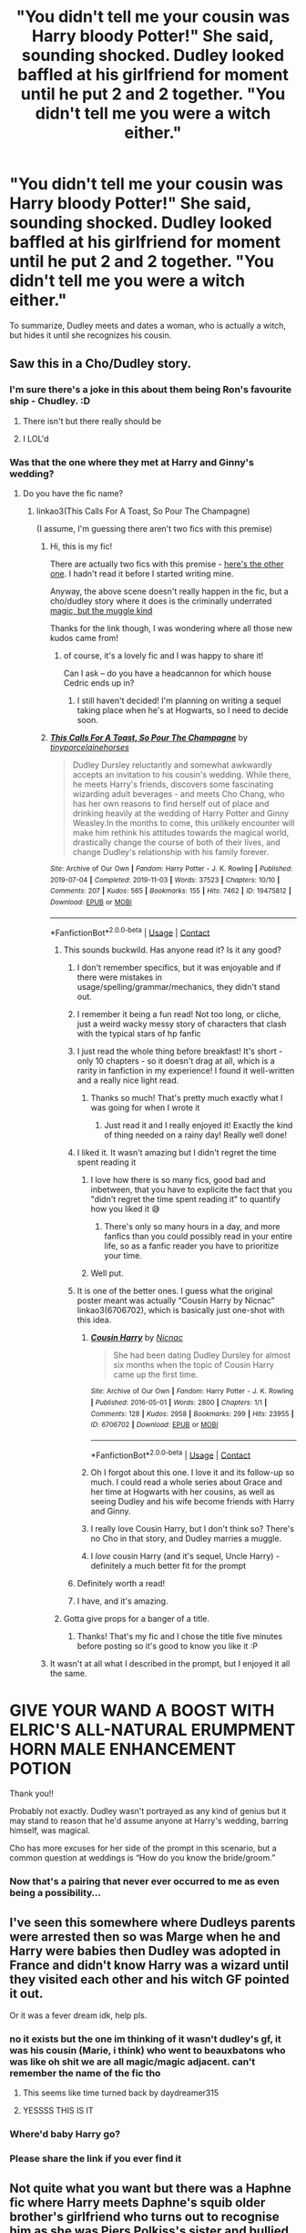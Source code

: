 #+TITLE: "You didn't tell me your cousin was Harry bloody Potter!" She said, sounding shocked. Dudley looked baffled at his girlfriend for moment until he put 2 and 2 together. "You didn't tell me you were a witch either."

* "You didn't tell me your cousin was Harry bloody Potter!" She said, sounding shocked. Dudley looked baffled at his girlfriend for moment until he put 2 and 2 together. "You didn't tell me you were a witch either."
:PROPERTIES:
:Author: Vercalos
:Score: 676
:DateUnix: 1615336703.0
:DateShort: 2021-Mar-10
:FlairText: Prompt
:END:
To summarize, Dudley meets and dates a woman, who is actually a witch, but hides it until she recognizes his cousin.


** Saw this in a Cho/Dudley story.
:PROPERTIES:
:Author: Ash_Lestrange
:Score: 252
:DateUnix: 1615337728.0
:DateShort: 2021-Mar-10
:END:

*** I'm sure there's a joke in this about them being Ron's favourite ship - Chudley. :D
:PROPERTIES:
:Author: Avalon1632
:Score: 72
:DateUnix: 1615371605.0
:DateShort: 2021-Mar-10
:END:

**** There isn't but there really should be
:PROPERTIES:
:Author: tinyporcelainehorses
:Score: 18
:DateUnix: 1615382403.0
:DateShort: 2021-Mar-10
:END:


**** I LOL'd
:PROPERTIES:
:Author: EurwenPendragon
:Score: 7
:DateUnix: 1615382609.0
:DateShort: 2021-Mar-10
:END:


*** Was that the one where they met at Harry and Ginny's wedding?
:PROPERTIES:
:Author: Fit_Custard4195
:Score: 123
:DateUnix: 1615345378.0
:DateShort: 2021-Mar-10
:END:

**** Do you have the fic name?
:PROPERTIES:
:Author: theradvlad
:Score: 55
:DateUnix: 1615345581.0
:DateShort: 2021-Mar-10
:END:

***** linkao3(This Calls For A Toast, So Pour The Champagne)

(I assume, I'm guessing there aren't two fics with this premise)
:PROPERTIES:
:Author: poondi
:Score: 75
:DateUnix: 1615346867.0
:DateShort: 2021-Mar-10
:END:

****** Hi, this is my fic!

There are actually two fics with this premise - [[https://archiveofourown.org/works/945805][here's the other one]]. I hadn't read it before I started writing mine.

Anyway, the above scene doesn't really happen in the fic, but a cho/dudley story where it does is the criminally underrated [[https://archiveofourown.org/works/25821994][magic, but the muggle kind]]

Thanks for the link though, I was wondering where all those new kudos came from!
:PROPERTIES:
:Author: tinyporcelainehorses
:Score: 13
:DateUnix: 1615382681.0
:DateShort: 2021-Mar-10
:END:

******* of course, it's a lovely fic and I was happy to share it!

Can I ask -- do you have a headcannon for which house Cedric ends up in?
:PROPERTIES:
:Author: poondi
:Score: 3
:DateUnix: 1615406942.0
:DateShort: 2021-Mar-10
:END:

******** I still haven't decided! I'm planning on writing a sequel taking place when he's at Hogwarts, so I need to decide soon.
:PROPERTIES:
:Author: tinyporcelainehorses
:Score: 1
:DateUnix: 1615407005.0
:DateShort: 2021-Mar-10
:END:


****** [[https://archiveofourown.org/works/19475812][*/This Calls For A Toast, So Pour The Champagne/*]] by [[https://www.archiveofourown.org/users/tinyporcelainehorses/pseuds/tinyporcelainehorses][/tinyporcelainehorses/]]

#+begin_quote
  Dudley Dursley reluctantly and somewhat awkwardly accepts an invitation to his cousin's wedding. While there, he meets Harry's friends, discovers some fascinating wizarding adult beverages - and meets Cho Chang, who has her own reasons to find herself out of place and drinking heavily at the wedding of Harry Potter and Ginny Weasley.In the months to come, this unlikely encounter will make him rethink his attitudes towards the magical world, drastically change the course of both of their lives, and change Dudley's relationship with his family forever.
#+end_quote

^{/Site/:} ^{Archive} ^{of} ^{Our} ^{Own} ^{*|*} ^{/Fandom/:} ^{Harry} ^{Potter} ^{-} ^{J.} ^{K.} ^{Rowling} ^{*|*} ^{/Published/:} ^{2019-07-04} ^{*|*} ^{/Completed/:} ^{2019-11-03} ^{*|*} ^{/Words/:} ^{37523} ^{*|*} ^{/Chapters/:} ^{10/10} ^{*|*} ^{/Comments/:} ^{207} ^{*|*} ^{/Kudos/:} ^{565} ^{*|*} ^{/Bookmarks/:} ^{155} ^{*|*} ^{/Hits/:} ^{7462} ^{*|*} ^{/ID/:} ^{19475812} ^{*|*} ^{/Download/:} ^{[[https://archiveofourown.org/downloads/19475812/This%20Calls%20For%20A%20Toast.epub?updated_at=1594053708][EPUB]]} ^{or} ^{[[https://archiveofourown.org/downloads/19475812/This%20Calls%20For%20A%20Toast.mobi?updated_at=1594053708][MOBI]]}

--------------

*FanfictionBot*^{2.0.0-beta} | [[https://github.com/FanfictionBot/reddit-ffn-bot/wiki/Usage][Usage]] | [[https://www.reddit.com/message/compose?to=tusing][Contact]]
:PROPERTIES:
:Author: FanfictionBot
:Score: 49
:DateUnix: 1615346890.0
:DateShort: 2021-Mar-10
:END:

******* This sounds buckwild. Has anyone read it? Is it any good?
:PROPERTIES:
:Author: Cedocore
:Score: 25
:DateUnix: 1615348294.0
:DateShort: 2021-Mar-10
:END:

******** I don't remember specifics, but it was enjoyable and if there were mistakes in usage/spelling/grammar/mechanics, they didn't stand out.
:PROPERTIES:
:Author: healzsham
:Score: 14
:DateUnix: 1615348552.0
:DateShort: 2021-Mar-10
:END:


******** I remember it being a fun read! Not too long, or cliche, just a weird wacky messy story of characters that clash with the typical stars of hp fanfic
:PROPERTIES:
:Author: poondi
:Score: 15
:DateUnix: 1615359970.0
:DateShort: 2021-Mar-10
:END:


******** I just read the whole thing before breakfast! It's short - only 10 chapters - so it doesn't drag at all, which is a rarity in fanfiction in my experience! I found it well-written and a really nice light read.
:PROPERTIES:
:Author: ZannityZan
:Score: 14
:DateUnix: 1615365820.0
:DateShort: 2021-Mar-10
:END:

********* Thanks so much! That's pretty much exactly what I was going for when I wrote it
:PROPERTIES:
:Author: tinyporcelainehorses
:Score: 16
:DateUnix: 1615383104.0
:DateShort: 2021-Mar-10
:END:

********** Just read it and I really enjoyed it! Exactly the kind of thing needed on a rainy day! Really well done!
:PROPERTIES:
:Author: snickertywicket
:Score: 8
:DateUnix: 1615386382.0
:DateShort: 2021-Mar-10
:END:


******** I liked it. It wasn't amazing but I didn't regret the time spent reading it
:PROPERTIES:
:Author: akreeves
:Score: 64
:DateUnix: 1615349273.0
:DateShort: 2021-Mar-10
:END:

********* I love how there is so many fics, good bad and inbetween, that you have to explicite the fact that you "didn't regret the time spent reading it" to quantify how you liked it 😅
:PROPERTIES:
:Author: AlyxAleone
:Score: 73
:DateUnix: 1615361446.0
:DateShort: 2021-Mar-10
:END:

********** There's only so many hours in a day, and more fanfics than you could possibly read in your entire life, so as a fanfic reader you have to prioritize your time.
:PROPERTIES:
:Author: Hellothere_1
:Score: 47
:DateUnix: 1615361742.0
:DateShort: 2021-Mar-10
:END:


********* Well put.
:PROPERTIES:
:Author: No_Mood_7184
:Score: 9
:DateUnix: 1615361661.0
:DateShort: 2021-Mar-10
:END:


******** It is one of the better ones. I guess what the original poster meant was actually “Cousin Harry by Nicnac” linkao3(6706702), which is basically just one-shot with this idea.
:PROPERTIES:
:Author: ceplma
:Score: 17
:DateUnix: 1615366118.0
:DateShort: 2021-Mar-10
:END:

********* [[https://archiveofourown.org/works/6706702][*/Cousin Harry/*]] by [[https://www.archiveofourown.org/users/Nicnac/pseuds/Nicnac][/Nicnac/]]

#+begin_quote
  She had been dating Dudley Dursley for almost six months when the topic of Cousin Harry came up the first time.
#+end_quote

^{/Site/:} ^{Archive} ^{of} ^{Our} ^{Own} ^{*|*} ^{/Fandom/:} ^{Harry} ^{Potter} ^{-} ^{J.} ^{K.} ^{Rowling} ^{*|*} ^{/Published/:} ^{2016-05-01} ^{*|*} ^{/Words/:} ^{2800} ^{*|*} ^{/Chapters/:} ^{1/1} ^{*|*} ^{/Comments/:} ^{128} ^{*|*} ^{/Kudos/:} ^{2958} ^{*|*} ^{/Bookmarks/:} ^{299} ^{*|*} ^{/Hits/:} ^{23955} ^{*|*} ^{/ID/:} ^{6706702} ^{*|*} ^{/Download/:} ^{[[https://archiveofourown.org/downloads/6706702/Cousin%20Harry.epub?updated_at=1578997022][EPUB]]} ^{or} ^{[[https://archiveofourown.org/downloads/6706702/Cousin%20Harry.mobi?updated_at=1578997022][MOBI]]}

--------------

*FanfictionBot*^{2.0.0-beta} | [[https://github.com/FanfictionBot/reddit-ffn-bot/wiki/Usage][Usage]] | [[https://www.reddit.com/message/compose?to=tusing][Contact]]
:PROPERTIES:
:Author: FanfictionBot
:Score: 18
:DateUnix: 1615366136.0
:DateShort: 2021-Mar-10
:END:


********* Oh I forgot about this one. I love it and its follow-up so much. I could read a whole series about Grace and her time at Hogwarts with her cousins, as well as seeing Dudley and his wife become friends with Harry and Ginny.
:PROPERTIES:
:Author: lucyroesslers
:Score: 7
:DateUnix: 1615389448.0
:DateShort: 2021-Mar-10
:END:


********* I really love Cousin Harry, but I don't think so? There's no Cho in that story, and Dudley marries a muggle.
:PROPERTIES:
:Author: poondi
:Score: 7
:DateUnix: 1615393135.0
:DateShort: 2021-Mar-10
:END:


********* I /love/ cousin Harry (and it's sequel, Uncle Harry) - definitely a much better fit for the prompt
:PROPERTIES:
:Author: tinyporcelainehorses
:Score: 9
:DateUnix: 1615382962.0
:DateShort: 2021-Mar-10
:END:


******** Definitely worth a read!
:PROPERTIES:
:Author: mschuster91
:Score: 4
:DateUnix: 1615370877.0
:DateShort: 2021-Mar-10
:END:


******** I have, and it's amazing.
:PROPERTIES:
:Author: jayclaw97
:Score: 3
:DateUnix: 1615400832.0
:DateShort: 2021-Mar-10
:END:


******* Gotta give props for a banger of a title.
:PROPERTIES:
:Author: logosloki
:Score: 6
:DateUnix: 1615365020.0
:DateShort: 2021-Mar-10
:END:

******** Thanks! That's my fic and I chose the title five minutes before posting so it's good to know you like it :P
:PROPERTIES:
:Author: tinyporcelainehorses
:Score: 8
:DateUnix: 1615382341.0
:DateShort: 2021-Mar-10
:END:


****** It wasn't at all what I described in the prompt, but I enjoyed it all the same.

* GIVE YOUR WAND A BOOST WITH ELRIC'S ALL-NATURAL ERUMPMENT HORN MALE ENHANCEMENT POTION
  :PROPERTIES:
  :CUSTOM_ID: give-your-wand-a-boost-with-elrics-all-natural-erumpment-horn-male-enhancement-potion
  :END:
:PROPERTIES:
:Author: Vercalos
:Score: 16
:DateUnix: 1615366735.0
:DateShort: 2021-Mar-10
:END:


****** Thank you!!
:PROPERTIES:
:Author: theradvlad
:Score: 3
:DateUnix: 1615354615.0
:DateShort: 2021-Mar-10
:END:


**** Probably not exactly. Dudley wasn't portrayed as any kind of genius but it may stand to reason that he'd assume anyone at Harry's wedding, barring himself, was magical.

Cho has more excuses for her side of the prompt in this scenario, but a common question at weddings is “How do you know the bride/groom.”
:PROPERTIES:
:Author: FerusGrim
:Score: 2
:DateUnix: 1615408021.0
:DateShort: 2021-Mar-10
:END:


*** Now that's a pairing that never ever occurred to me as even being a possibility...
:PROPERTIES:
:Author: mocochang_
:Score: 3
:DateUnix: 1615382561.0
:DateShort: 2021-Mar-10
:END:


** I've seen this somewhere where Dudleys parents were arrested then so was Marge when he and Harry were babies then Dudley was adopted in France and didn't know Harry was a wizard until they visited each other and his witch GF pointed it out.

Or it was a fever dream idk, help pls.
:PROPERTIES:
:Author: JTKKWN
:Score: 64
:DateUnix: 1615362957.0
:DateShort: 2021-Mar-10
:END:

*** no it exists but the one im thinking of it wasn't dudley's gf, it was his cousin (Marie, i think) who went to beauxbatons who was like oh shit we are all magic/magic adjacent. can't remember the name of the fic tho
:PROPERTIES:
:Author: brotayto-brotahto
:Score: 4
:DateUnix: 1615390790.0
:DateShort: 2021-Mar-10
:END:

**** This seems like time turned back by daydreamer315
:PROPERTIES:
:Author: Spooky1222
:Score: 2
:DateUnix: 1615593206.0
:DateShort: 2021-Mar-13
:END:


**** YESSSS THIS IS IT
:PROPERTIES:
:Author: JTKKWN
:Score: 1
:DateUnix: 1615513547.0
:DateShort: 2021-Mar-12
:END:


*** Where'd baby Harry go?
:PROPERTIES:
:Author: TheVoteMote
:Score: 1
:DateUnix: 1615431134.0
:DateShort: 2021-Mar-11
:END:


*** Please share the link if you ever find it
:PROPERTIES:
:Author: THE-laziest-weeb
:Score: 1
:DateUnix: 1615454368.0
:DateShort: 2021-Mar-11
:END:


** Not quite what you want but there was a Haphne fic where Harry meets Daphne's squib older brother's girlfriend who turns out to recognise him as she was Piers Polkiss's sister and bullied him as a child. It was weird.
:PROPERTIES:
:Author: Ch1pp
:Score: 45
:DateUnix: 1615364693.0
:DateShort: 2021-Mar-10
:END:

*** That sounds awkward AF.
:PROPERTIES:
:Author: Vercalos
:Score: 29
:DateUnix: 1615364886.0
:DateShort: 2021-Mar-10
:END:


*** ... are you sure that wasn't a HP/Susan Bones fic?

[[https://www.fanfiction.net/s/3882344/15/Not-the-Only-Redhead][Because that reminds me of Not The Only Redhead by joemjackson.]] There's a few differences- Harry recognizes her, not the other way around, and she didn't bully him.

I'd like to know what fic it was if it was definitely an HP/DG fic.
:PROPERTIES:
:Author: OrionTheRed
:Score: 18
:DateUnix: 1615366124.0
:DateShort: 2021-Mar-10
:END:

**** Yep, you're right it was that Harry/Susan fic. Been so long since I read it my brain must have switched one pureblood for another.
:PROPERTIES:
:Author: Ch1pp
:Score: 15
:DateUnix: 1615369588.0
:DateShort: 2021-Mar-10
:END:


*** Can you remember what it was called?
:PROPERTIES:
:Author: buzzer7326
:Score: 6
:DateUnix: 1615365234.0
:DateShort: 2021-Mar-10
:END:

**** I was wrong, it wasn't Haphne. Look at [[/u/OrionTheRed]] 's reply to my post for details.
:PROPERTIES:
:Author: Ch1pp
:Score: 6
:DateUnix: 1615369636.0
:DateShort: 2021-Mar-10
:END:


** Long ago I started a Dudley/Lavender story, but I lost my motivation to finish it.
:PROPERTIES:
:Author: dark_pookha
:Score: 50
:DateUnix: 1615339716.0
:DateShort: 2021-Mar-10
:END:


** This would proper annoy petunia
:PROPERTIES:
:Author: kayjays89
:Score: 10
:DateUnix: 1615370126.0
:DateShort: 2021-Mar-10
:END:

*** More like "terrify", I should think. Will she lose grandchildren like she lost her sister?
:PROPERTIES:
:Author: thrawnca
:Score: 6
:DateUnix: 1615456003.0
:DateShort: 2021-Mar-11
:END:


** I feel like this has been done in a Millicent/Dudley story I've read...
:PROPERTIES:
:Author: RealLifeH_sapiens
:Score: 35
:DateUnix: 1615337041.0
:DateShort: 2021-Mar-10
:END:

*** I wouldn't be surprised. But if it has, I haven't read it yet.
:PROPERTIES:
:Author: Vercalos
:Score: 18
:DateUnix: 1615337199.0
:DateShort: 2021-Mar-10
:END:


** Somehow I could kind of see this happening Specially with just a vague information that show Cho Chang ended up marrying a Muggle, But the guy is never named.
:PROPERTIES:
:Author: pygmypuffonacid
:Score: 5
:DateUnix: 1615388052.0
:DateShort: 2021-Mar-10
:END:


** And that's where the couple fights until they have make-up sex. So hawt, giggity.

XX

If youre looking for a Dudley/Witch crossover, than you really need to go with the witches that had zero presence in canon. Like Sally Anne-Perks.
:PROPERTIES:
:Author: Bugawd_McGrubber
:Score: 25
:DateUnix: 1615351355.0
:DateShort: 2021-Mar-10
:END:

*** Dudley/Sally-Anne Perks is so wild to think of. Are there any good stories with this/similar premise?
:PROPERTIES:
:Author: AaronAegeus
:Score: 21
:DateUnix: 1615352168.0
:DateShort: 2021-Mar-10
:END:

**** Really? When is she mentioned/described in the books?
:PROPERTIES:
:Author: selwyntarth
:Score: 9
:DateUnix: 1615363930.0
:DateShort: 2021-Mar-10
:END:

***** I'm pretty sure she's not described at all, which is the best part. Like, linkffn(The Strange Disappearance of Sally-Anne Perks)
:PROPERTIES:
:Author: AaronAegeus
:Score: 19
:DateUnix: 1615364146.0
:DateShort: 2021-Mar-10
:END:

****** I love this fic. Blew my mind the first time I read it (and every time after that) 😁
:PROPERTIES:
:Author: geekyrudh
:Score: 11
:DateUnix: 1615366284.0
:DateShort: 2021-Mar-10
:END:

******* It's really good.
:PROPERTIES:
:Author: AaronAegeus
:Score: 10
:DateUnix: 1615366367.0
:DateShort: 2021-Mar-10
:END:


****** [[https://www.fanfiction.net/s/6243892/1/][*/The Strange Disappearance of SallyAnne Perks/*]] by [[https://www.fanfiction.net/u/2289300/Paimpont][/Paimpont/]]

#+begin_quote
  Harry recalls that a pale little girl called Sally-Anne was sorted into Hufflepuff during his first year, but no one else remembers her. Was there really a Sally-Anne? Harry and Hermione set out to solve the chilling mystery of the lost Hogwarts student.
#+end_quote

^{/Site/:} ^{fanfiction.net} ^{*|*} ^{/Category/:} ^{Harry} ^{Potter} ^{*|*} ^{/Rated/:} ^{Fiction} ^{T} ^{*|*} ^{/Chapters/:} ^{11} ^{*|*} ^{/Words/:} ^{36,835} ^{*|*} ^{/Reviews/:} ^{1,894} ^{*|*} ^{/Favs/:} ^{5,255} ^{*|*} ^{/Follows/:} ^{1,678} ^{*|*} ^{/Updated/:} ^{Oct} ^{8,} ^{2010} ^{*|*} ^{/Published/:} ^{Aug} ^{16,} ^{2010} ^{*|*} ^{/Status/:} ^{Complete} ^{*|*} ^{/id/:} ^{6243892} ^{*|*} ^{/Language/:} ^{English} ^{*|*} ^{/Genre/:} ^{Mystery/Suspense} ^{*|*} ^{/Characters/:} ^{Harry} ^{P.,} ^{Hermione} ^{G.} ^{*|*} ^{/Download/:} ^{[[http://www.ff2ebook.com/old/ffn-bot/index.php?id=6243892&source=ff&filetype=epub][EPUB]]} ^{or} ^{[[http://www.ff2ebook.com/old/ffn-bot/index.php?id=6243892&source=ff&filetype=mobi][MOBI]]}

--------------

*FanfictionBot*^{2.0.0-beta} | [[https://github.com/FanfictionBot/reddit-ffn-bot/wiki/Usage][Usage]] | [[https://www.reddit.com/message/compose?to=tusing][Contact]]
:PROPERTIES:
:Author: FanfictionBot
:Score: 15
:DateUnix: 1615364171.0
:DateShort: 2021-Mar-10
:END:


***** There's about a billion background characters like that. HP is kinda covered in characters without much actual character when it comes to the the actual school kids.

From Harry's year or the one immediately above or below, there's maybe.. Three Ravenclaws that are noteworthy. And I'm defining noteworthy as having a few lines or more than like three character traits known. So- Luna, Cho, and Padma.

I can think of literally zero Hufflepuffs. Wait, Cedric. One. We have one.

For Slytherins I got three. Draco, Crabbe, Goyle, Pansy. I'm kinda ehh on that last one.

There's a shit load of Gryffindors. Guess that makes sense because the POV character is there lol.

But then you gotta keep in mind that we have really basic information about /dozens/ more. HP is so fantastically designed for fanfiction it almost feels intentional sometimes. There's so many characters that are functionally blank slates it's absurd.
:PROPERTIES:
:Author: OrionTheRed
:Score: 3
:DateUnix: 1615450345.0
:DateShort: 2021-Mar-11
:END:


***** She's mentioned once during the sorting, but never again. Not even during O.W.L's.
:PROPERTIES:
:Author: Miqdad_Suleman
:Score: 2
:DateUnix: 1615387143.0
:DateShort: 2021-Mar-10
:END:


***** She isn't. She appears in the sorting, and is never mentioned again. Ever.
:PROPERTIES:
:Author: TrailingOffMidSente
:Score: 2
:DateUnix: 1615418168.0
:DateShort: 2021-Mar-11
:END:


** RemindMe! 1 week
:PROPERTIES:
:Author: AaronAegeus
:Score: 2
:DateUnix: 1615345660.0
:DateShort: 2021-Mar-10
:END:

*** I will be messaging you in 7 days on [[http://www.wolframalpha.com/input/?i=2021-03-17%2003:07:40%20UTC%20To%20Local%20Time][*2021-03-17 03:07:40 UTC*]] to remind you of [[https://np.reddit.com/r/HPfanfiction/comments/m1kwkw/you_didnt_tell_me_your_cousin_was_harry_bloody/gqen4j4/?context=3][*this link*]]

[[https://np.reddit.com/message/compose/?to=RemindMeBot&subject=Reminder&message=%5Bhttps%3A%2F%2Fwww.reddit.com%2Fr%2FHPfanfiction%2Fcomments%2Fm1kwkw%2Fyou_didnt_tell_me_your_cousin_was_harry_bloody%2Fgqen4j4%2F%5D%0A%0ARemindMe%21%202021-03-17%2003%3A07%3A40%20UTC][*16 OTHERS CLICKED THIS LINK*]] to send a PM to also be reminded and to reduce spam.

^{Parent commenter can} [[https://np.reddit.com/message/compose/?to=RemindMeBot&subject=Delete%20Comment&message=Delete%21%20m1kwkw][^{delete this message to hide from others.}]]

--------------

[[https://np.reddit.com/r/RemindMeBot/comments/e1bko7/remindmebot_info_v21/][^{Info}]]

[[https://np.reddit.com/message/compose/?to=RemindMeBot&subject=Reminder&message=%5BLink%20or%20message%20inside%20square%20brackets%5D%0A%0ARemindMe%21%20Time%20period%20here][^{Custom}]]
[[https://np.reddit.com/message/compose/?to=RemindMeBot&subject=List%20Of%20Reminders&message=MyReminders%21][^{Your Reminders}]]
[[https://np.reddit.com/message/compose/?to=Watchful1&subject=RemindMeBot%20Feedback][^{Feedback}]]
:PROPERTIES:
:Author: RemindMeBot
:Score: 2
:DateUnix: 1615348048.0
:DateShort: 2021-Mar-10
:END:
